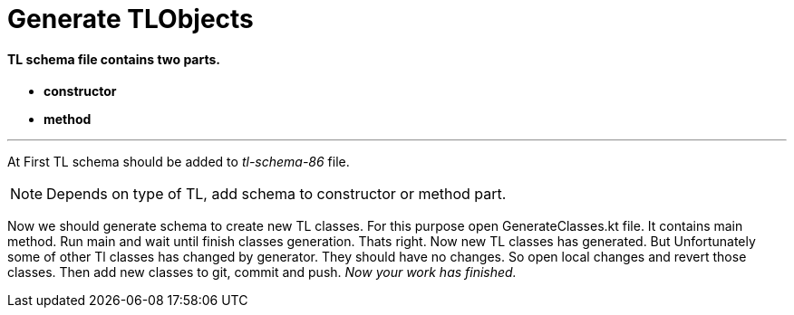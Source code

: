 = [blue]*Generate TLObjects*

==== [black]*TL schema file contains two parts.*
* [red]*constructor*
* [red]*method*

---


At First TL schema should be added to [red]#_tl-schema-86_# file.

NOTE: Depends on type of TL, add schema to constructor or method part.

Now we should generate schema to create new TL classes.
For this purpose open GenerateClasses.kt file.
It contains main method.
Run main and wait until finish classes generation.
Thats right.
Now new TL classes has generated.
But Unfortunately some of other Tl classes has changed by generator.
They should have no changes. So open local changes and revert those classes.
Then add new classes to git, commit and push.
_Now your work has finished._
